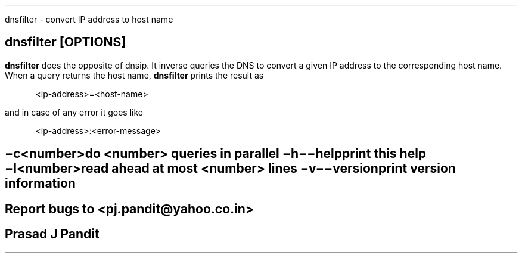 \"
\" dnsfilter.1: This is a manuscript of the manual page for `dnsfilter'. This
\" file is part of the `djbdns' project version 1.05.2 or greater.
\"

\" No hyphenation
.hy 0
.nr HY 0

.TH dnsfilter 1
dnsfilter - convert IP address to host name

.SH SYNOPSIS
.TP 5
\fBdnsfilter\fR [\fBOPTIONS\fR]

.SH DESCRIPTION
.PP
\fBdnsfilter\fR does the opposite of dnsip. It inverse queries the DNS to
convert a given IP address to the corresponding host name. When a query
returns the host name, \fBdnsfilter\fR prints the result as

.in +4
<ip-address>=<host-name>
.in -4

and in case of any error it goes like

.in +4
<ip-address>:<error-message>
.in -4

.SH OPTIONS
.TP
.B \-c <number>
 do <number> queries in parallel
.TP
.B \-h \-\-help
 print this help
.TP
.B \-l <number>
 read ahead at most <number> lines
.TP
.B \-v \-\-version
 print version information

.SH BUGS
Report bugs to <pj.pandit@yahoo.co.in>

.SH AUTHOR
Prasad J Pandit

